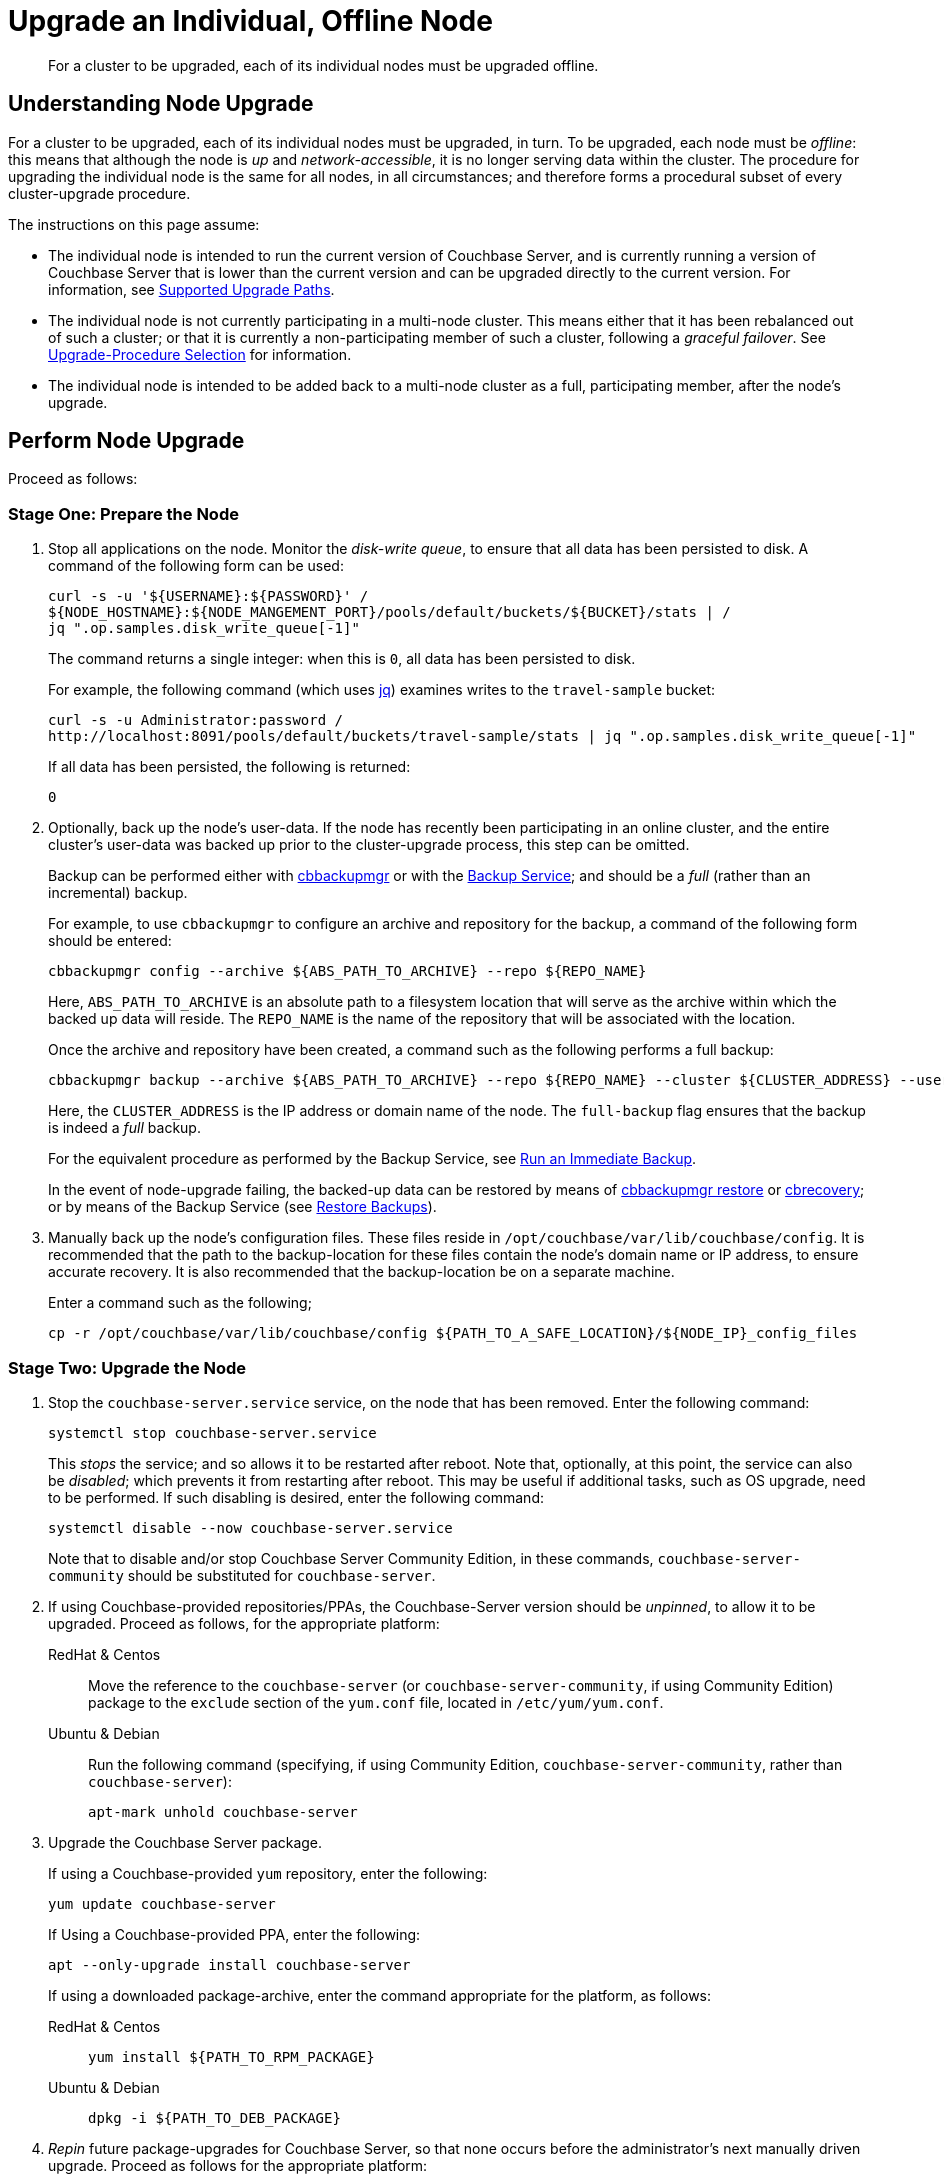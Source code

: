 = Upgrade an Individual, Offline Node

:description: For a cluster to be upgraded, each of its individual nodes must be upgraded offline.
:tabs:

[abstract]
{description}

== Understanding Node Upgrade

For a cluster to be upgraded, each of its individual nodes must be upgraded, in turn.
To be upgraded, each node must be _offline_: this means that although the node is _up_ and _network-accessible_, it is no longer serving data within the cluster.
The procedure for upgrading the individual node is the same for all nodes, in all circumstances; and therefore forms a procedural subset of every cluster-upgrade procedure.

The instructions on this page assume:

* The individual node is intended to run the current version of Couchbase Server, and is currently running a version of Couchbase Server that is lower than the current version and can be upgraded directly to the current version.
For information, see xref:install:upgrade.adoc#supported-upgrade-paths[Supported Upgrade Paths].

* The individual node is not currently participating in a multi-node cluster.
This means either that it has been rebalanced out of such a cluster; or that it is currently a non-participating member of such a cluster, following a _graceful failover_.
See xref:install:upgrade-strategy.adoc[Upgrade-Procedure Selection] for information.

* The individual node is intended to be added back to a multi-node cluster as a full, participating member, after the node's upgrade.

== Perform Node Upgrade

Proceed as follows:

=== Stage One: Prepare the Node

. Stop all applications on the node.
Monitor the _disk-write queue_, to ensure that all data has been persisted to disk.
A command of the following form can be used:
+
----
curl -s -u '${USERNAME}:${PASSWORD}' /
${NODE_HOSTNAME}:${NODE_MANGEMENT_PORT}/pools/default/buckets/${BUCKET}/stats | /
jq ".op.samples.disk_write_queue[-1]"
----
+
The command returns a single integer: when this is `0`, all data has been persisted to disk.
+
For example, the following command (which uses https://github.com/stedolan/jq[jq^]) examines writes to the `travel-sample` bucket:
+
----
curl -s -u Administrator:password /
http://localhost:8091/pools/default/buckets/travel-sample/stats | jq ".op.samples.disk_write_queue[-1]"
----
+
If all data has been persisted, the following is returned:
+
----
0
----

. Optionally, back up the node's user-data.
If the node has recently been participating in an online cluster, and the entire cluster's user-data was backed up prior to the cluster-upgrade process, this step can be omitted.
+
Backup can be performed either with xref:backup-restore:enterprise-backup-restore.adoc[cbbackupmgr] or with the xref:learn:services-and-indexes/services/backup-service.adoc[Backup Service]; and should be a _full_ (rather than an incremental) backup.
+
For example, to use `cbbackupmgr` to configure an archive and repository for the backup, a command of the following form should be entered:
+
[source,bash]
----
cbbackupmgr config --archive ${ABS_PATH_TO_ARCHIVE} --repo ${REPO_NAME}
----
+
Here, `ABS_PATH_TO_ARCHIVE` is an absolute path to a filesystem location that will serve as the archive within which the backed up data will reside.
The `REPO_NAME` is the name of the repository that will be associated with the location.
+
Once the archive and repository have been created, a command such as the following performs a full backup:
+
[source,bash]
----
cbbackupmgr backup --archive ${ABS_PATH_TO_ARCHIVE} --repo ${REPO_NAME} --cluster ${CLUSTER_ADDRESS} --username ${USERNAME} --password ${PASSWORD} --full-backup
----
+
Here, the `CLUSTER_ADDRESS` is the IP address or domain name of the node.
The `full-backup` flag ensures that the backup is indeed a _full_ backup.
+
For the equivalent procedure as performed by the Backup Service, see xref:manage:manage-backup-and-restore/manage-backup-and-restore.adoc#run-an-immediate-backup[Run an Immediate Backup].
+
In the event of node-upgrade failing, the backed-up data can be restored by means of xref:backup-restore:cbbackupmgr-restore.adoc[cbbackupmgr restore] or xref:cli:cbtools/cbrecovery.adoc[cbrecovery]; or by means of the Backup Service (see xref:manage:manage-backup-and-restore/manage-backup-and-restore.adoc#restore-backups[Restore Backups]).


. Manually back up the node's configuration files.
These files reside in `/opt/couchbase/var/lib/couchbase/config`.
It is recommended that the path to the backup-location for these files contain the node's domain name or IP address, to ensure accurate recovery.
It is also recommended that the backup-location be on a separate machine.
+
Enter a command such as the following;
+
----
cp -r /opt/couchbase/var/lib/couchbase/config ${PATH_TO_A_SAFE_LOCATION}/${NODE_IP}_config_files
----

[#stage-two-upgrade-the-node]
=== Stage Two: Upgrade the Node

. Stop the `couchbase-server.service` service, on the node that has been removed.
Enter the following command:
+
----
systemctl stop couchbase-server.service
----
+
This _stops_ the service; and so allows it to be restarted after reboot.
Note that, optionally, at this point, the service can also be _disabled_; which prevents it from restarting after reboot.
This may be useful if additional tasks, such as OS upgrade, need to be performed.
If such disabling is desired, enter the following command:
+
----
systemctl disable --now couchbase-server.service
----
+
Note that to disable and/or stop Couchbase Server Community Edition, in these commands, `couchbase-server-community` should be substituted for `couchbase-server`.

. If using Couchbase-provided repositories/PPAs, the Couchbase-Server version should be _unpinned_, to allow it to be upgraded.
Proceed as follows, for the appropriate platform:
+
[{tabs}]
====
RedHat & Centos::
+
--

Move the reference to the `couchbase-server` (or `couchbase-server-community`, if using Community Edition) package to the `exclude` section of the `yum.conf` file, located in `/etc/yum/yum.conf`.

--

Ubuntu & Debian::
+
--

Run the following command (specifying, if using Community Edition, `couchbase-server-community`, rather than `couchbase-server`):

----
apt-mark unhold couchbase-server
----

--
====

. Upgrade the Couchbase Server package.
+
If using a Couchbase-provided `yum` repository, enter the following:
+
----
yum update couchbase-server
----
+
If Using a Couchbase-provided PPA, enter the following:
+
----
apt --only-upgrade install couchbase-server
----
+
If using a downloaded package-archive, enter the command appropriate for the platform, as follows:
+
[{tabs}]
====
RedHat & Centos::
+
--
----
yum install ${PATH_TO_RPM_PACKAGE}
----
--

Ubuntu & Debian::
+
--
----
dpkg -i ${PATH_TO_DEB_PACKAGE}
----
--
====

. _Repin_ future package-upgrades for Couchbase Server, so that none occurs before the administrator's next manually driven upgrade.
Proceed as follows for the appropriate platform:
+
[{tabs}]
====
RedHat & Centos::
+
--
Add the `couchbase-server` (or `couchbase-server-community`) package
to the `exclude` section of the `yum.conf` file, which is located at `/etc/yum/yum.conf`.
The line appears as follows:

----
exclude=couchbase-server
----
--

Ubuntu & Debian::
+
--
Run the following command (substituting, if running Community Edition, `couchbase-server-community` for `couchbase-server`):

----
apt-mark hold couchbase-server
----

--
====

. Enable the `couchbase-server` (or `couchbase-server-community`) service is enabled.
(This may not be necessary, since the package installer should have performed enablement.
However, explicit enablement is recommended as useful assurance.)
+
After enablement, _start_ the service.
+
Enter the following commands (substituting, if using Community Edition, `couchbase-server-community` for `couchbase-server`).
+
----
systemctl enable couchbase-server.service

systemctl is-active --quiet couchbase-server.service || systemctl start couchbase-server.service
----

. Wait for the completion of _warmup_, for all _Couchbase_ buckets.
Note that this may take some time, if the buckets contain large amounts of data.
+
The status of warmup can be checked as follows:
+
----
cbstats ${NODE_ADDRESS}:${NODE_KV_PORT} -u ${USERNAME} -p ${PASSWORD} -b ${BUCKET} warmup | grep state
----
+
For example:
+
----
/opt/couchbase/bin/cbstats localhost:11210 -u Administrator -p password -b travel-sample warmup | grep state
----
+
When warmup is complete, the command returns the following:
+
----
ep_warmup_state:                 done
----
+
Note that _Ephemeral_ buckets do not require warmup.
If an Ephemeral bucket is specified in this command, an error is returned.

. Following warmup, start applications.
